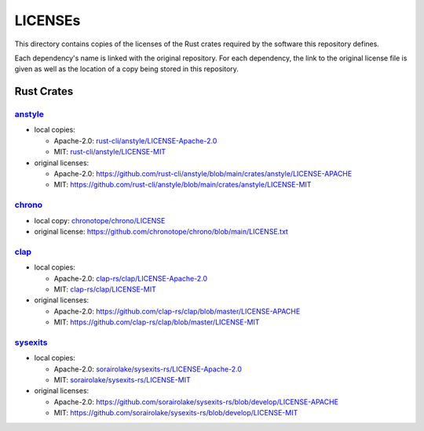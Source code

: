 .. --------------------- GNU General Public License 3.0 --------------------- ..
..                                                                            ..
.. Copyright (C) 2023 Kevin Matthes                                           ..
..                                                                            ..
.. This program is free software: you can redistribute it and/or modify       ..
.. it under the terms of the GNU General Public License as published by       ..
.. the Free Software Foundation, either version 3 of the License, or          ..
.. (at your option) any later version.                                        ..
..                                                                            ..
.. This program is distributed in the hope that it will be useful,            ..
.. but WITHOUT ANY WARRANTY; without even the implied warranty of             ..
.. MERCHANTABILITY or FITNESS FOR A PARTICULAR PURPOSE.  See the              ..
.. GNU General Public License for more details.                               ..
..                                                                            ..
.. You should have received a copy of the GNU General Public License          ..
.. along with this program.  If not, see <https://www.gnu.org/licenses/>.     ..
..                                                                            ..
.. -------------------------------------------------------------------------- ..

.. -------------------------------------------------------------------------- ..
..
..  AUTHOR      Kevin Matthes
..  BRIEF       Important information regarding this project.
..  COPYRIGHT   GPL-3.0
..  DATE        2023
..  FILE        README.rst
..  NOTE        See `LICENSE' for full license.
..              See `README.md' for project details.
..
.. -------------------------------------------------------------------------- ..

.. -------------------------------------------------------------------------- ..
..
.. _anstyle:  https://github.com/rust-cli/anstyle
..
.. _chrono:  https://github.com/chronotope/chrono
.. _chronotope/chrono/LICENSE:  chronotope/chrono/LICENSE
.. _clap:  https://github.com/clap-rs/clap
.. _clap-rs/clap/LICENSE-Apache-2.0:  clap-rs/clap/LICENSE-Apache-2.0
.. _clap-rs/clap/LICENSE-MIT:  clap-rs/clap/LICENSE-MIT
..
.. _rust-cli/anstyle/LICENSE-Apache-2.0:  rust-cli/anstyle/LICENSE-Apache-2.0
.. _rust-cli/anstyle/LICENSE-MIT:  rust-cli/anstyle/LICENSE-MIT
..
.. _sorairolake/sysexits-rs/LICENSE-Apache-2.0:  sorairolake/sysexits-rs/LICENSE-Apache-2.0
.. _sorairolake/sysexits-rs/LICENSE-MIT:  sorairolake/sysexits-rs/LICENSE-MIT
.. _sysexits:  https://github.com/sorairolake/sysexits-rs
..
.. -------------------------------------------------------------------------- ..

LICENSEs
========

This directory contains copies of the licenses of the Rust crates required by
the software this repository defines.

Each dependency's name is linked with the original repository.  For each
dependency, the link to the original license file is given as well as the
location of a copy being stored in this repository.

Rust Crates
-----------

`anstyle`_
..........

- local copies:

  - Apache-2.0:  `rust-cli/anstyle/LICENSE-Apache-2.0`_

  - MIT:  `rust-cli/anstyle/LICENSE-MIT`_

- original licenses:

  - Apache-2.0:
    https://github.com/rust-cli/anstyle/blob/main/crates/anstyle/LICENSE-APACHE

  - MIT:
    https://github.com/rust-cli/anstyle/blob/main/crates/anstyle/LICENSE-MIT

`chrono`_
.........

- local copy:  `chronotope/chrono/LICENSE`_

- original license:  https://github.com/chronotope/chrono/blob/main/LICENSE.txt

`clap`_
.......

- local copies:

  - Apache-2.0:  `clap-rs/clap/LICENSE-Apache-2.0`_

  - MIT:  `clap-rs/clap/LICENSE-MIT`_

- original licenses:

  - Apache-2.0:  https://github.com/clap-rs/clap/blob/master/LICENSE-APACHE

  - MIT:  https://github.com/clap-rs/clap/blob/master/LICENSE-MIT

`sysexits`_
...........

- local copies:

  - Apache-2.0:  `sorairolake/sysexits-rs/LICENSE-Apache-2.0`_

  - MIT:  `sorairolake/sysexits-rs/LICENSE-MIT`_

- original licenses:

  - Apache-2.0:
    https://github.com/sorairolake/sysexits-rs/blob/develop/LICENSE-APACHE

  - MIT:  https://github.com/sorairolake/sysexits-rs/blob/develop/LICENSE-MIT

.. -------------------------------------------------------------------------- ..
